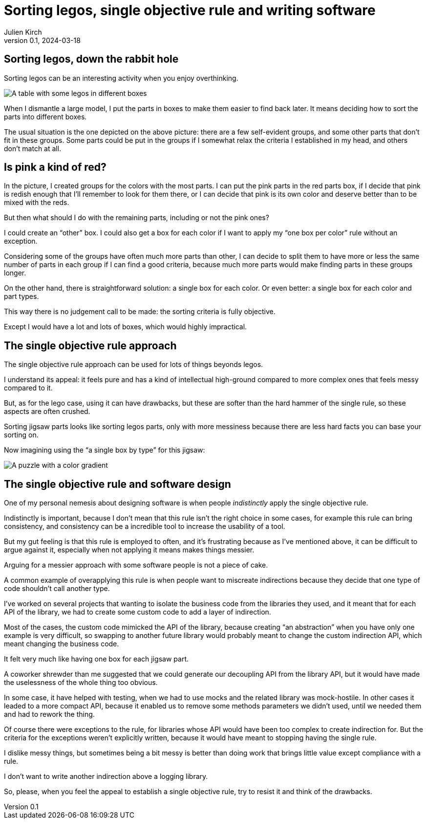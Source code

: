 = Sorting legos, single objective rule and writing software
Julien Kirch
v0.1, 2024-03-18
:article_lang: en
:article_description: One box, two boxes, three boxes, lots of boxes, I'm drowning in boxes

== Sorting legos, down the rabbit hole

Sorting legos can be an interesting activity when you enjoy overthinking.

image::lego.png[A table with some legos in different boxes, and a few parts not in boxes]

When I dismantle a large model, I put the parts in boxes to make them easier to find back later.
It means deciding how to sort the parts into different boxes.

The usual situation is the one depicted on the above picture: there are a few self-evident groups, and some other parts that don't fit in these groups.
Some parts could be put in the groups if I somewhat relax the criteria I established in my head, and others don't match at all.

== Is pink a kind of red?

In the picture, I created groups for the colors with the most parts.
I can put the pink parts in the red parts box, if I decide that pink is redish enough that I'll remember to look for them there, or I can decide that pink is its own color and deserve better than to be mixed with the reds.

But then what should I do with the remaining parts, including or not the pink ones?

I could create an "`other`" box.
I could also get a box for each color if I want to apply my "`one box per color`" rule without an exception.

Considering some of the groups have often much more parts than other, I can decide to split them to have more or less the same number of parts in each group if I can find a good criteria, because much more parts would make finding parts in these groups longer.

On the other hand, there is straightforward solution: a single box for each color.
Or even better: a single box for each color and part types.

This way there is no judgement call to be made: the sorting criteria is fully objective.

Except I would have a lot and lots of boxes, which would highly impractical.

== The single objective rule approach

The single objective rule approach can be used for lots of things beyonds legos.

I understand its appeal: it feels pure and has a kind of intellectual high-ground compared to more complex ones that feels messy compared to it.

But, as for the lego case, using it can have drawbacks, but these are softer than the hard hammer of the single rule, so these aspects are often crushed.

Sorting jigsaw parts looks like sorting legos parts, only with more messiness because there are less hard facts you can base your sorting on.

Now imagining using the "`a single box by type`" for this jigsaw:

image::puzzle.jpg[A puzzle with a color gradient]

== The single objective rule and software design

One of my personal nemesis about designing software is when people _indistinctly_ apply the single objective rule.

Indistinctly is important, because I don't mean that this rule isn't the right choice in some cases, for example this rule can bring consistency, and consistency can be a incredible tool to increase the usability of a tool.

But my gut feeling is that this rule is employed to often, and it's frustrating because as I've mentioned above, it can be difficult to argue against it, especially when not applying it means makes things messier.

Arguing for a messier approach with some software people is not a piece of cake.

A common example of overapplying this rule is when people want to miscreate indirections because they decide that one type of code shouldn't call another type.

I've worked on several projects that wanting to isolate the business code from the libraries they used, and it meant that for each API of the library, we had to create some custom code to add a layer of indirection.

Most of the cases, the custom code mimicked the API of the library, because creating "`an abstraction`" when you have only one example is very difficult, so swapping to another future library would probably meant to change the custom indirection API, which meant changing the business code.

It felt very much like having one box for each jigsaw part.

A coworker shrewder than me suggested that we could generate our decoupling API from the library API, but it would have made the uselessness of the whole thing too obvious.

In some case, it have helped with testing, when we had to use mocks and the related library was mock-hostile.
In other cases it leaded to a more compact API, because it enabled us to remove some methods parameters we didn't used, until we needed them and had to rework the thing.

Of course there were exceptions to the rule, for libraries whose API would have been too complex to create indirection for.
But the criteria for the exceptions weren't explicitly written, because it would have meant to stopping having the single rule.

I dislike messy things, but sometimes being a bit messy is better than doing work that brings little value except compliance with a rule.

I don't want to write another indirection above a logging library.

So, please, when you feel the appeal to establish a single objective rule, try to resist it and think of the drawbacks.

